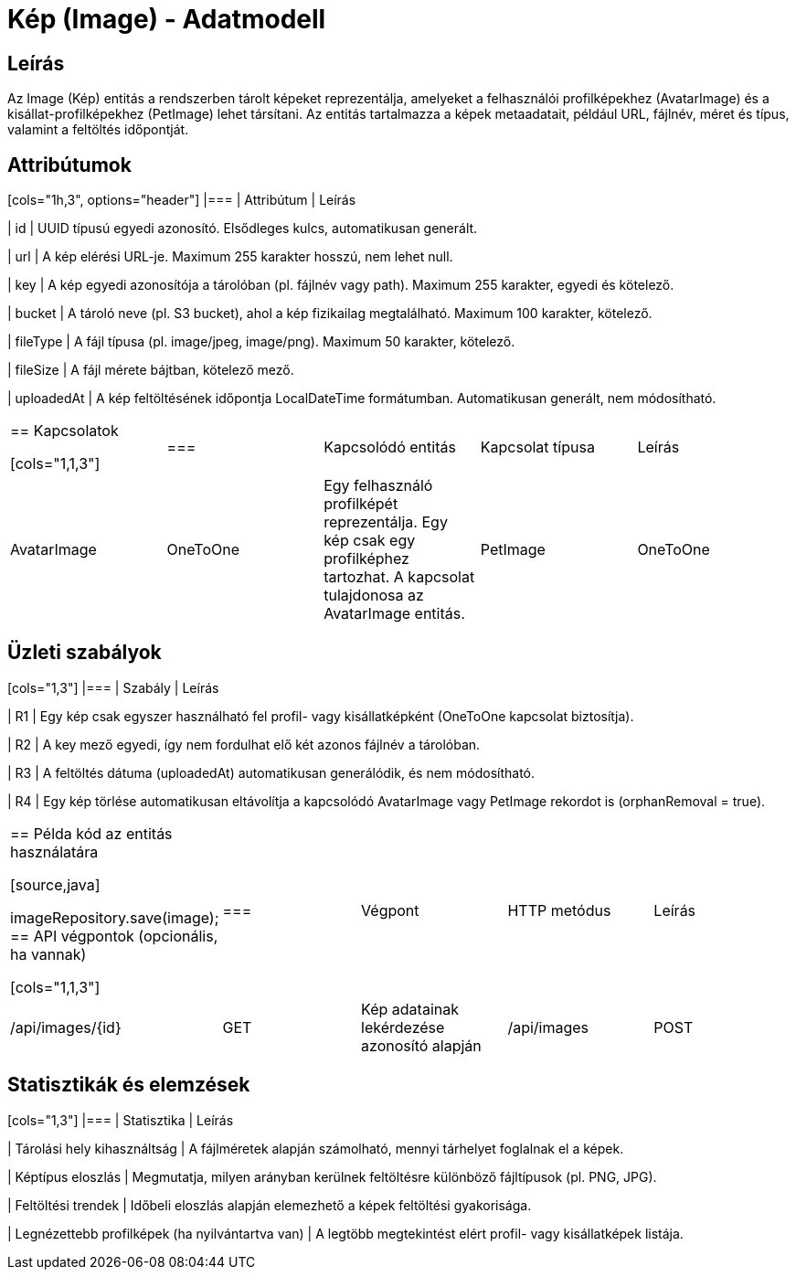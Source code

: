 = Kép (Image) - Adatmodell

== Leírás

Az Image (Kép) entitás a rendszerben tárolt képeket reprezentálja, amelyeket a felhasználói profilképekhez (AvatarImage) és a kisállat-profilképekhez (PetImage) lehet társítani. Az entitás tartalmazza a képek metaadatait, például URL, fájlnév, méret és típus, valamint a feltöltés időpontját.

== Attribútumok

[cols="1h,3", options="header"] |=== | Attribútum | Leírás

| id | UUID típusú egyedi azonosító. Elsődleges kulcs, automatikusan generált.

| url | A kép elérési URL-je. Maximum 255 karakter hosszú, nem lehet null.

| key | A kép egyedi azonosítója a tárolóban (pl. fájlnév vagy path). Maximum 255 karakter, egyedi és kötelező.

| bucket | A tároló neve (pl. S3 bucket), ahol a kép fizikailag megtalálható. Maximum 100 karakter, kötelező.

| fileType | A fájl típusa (pl. image/jpeg, image/png). Maximum 50 karakter, kötelező.

| fileSize | A fájl mérete bájtban, kötelező mező.

| uploadedAt | A kép feltöltésének időpontja LocalDateTime formátumban. Automatikusan generált, nem módosítható.

|===

== Kapcsolatok

[cols="1,1,3"] |=== | Kapcsolódó entitás | Kapcsolat típusa | Leírás

| AvatarImage | OneToOne | Egy felhasználó profilképét reprezentálja. Egy kép csak egy profilképhez tartozhat. A kapcsolat tulajdonosa az AvatarImage entitás.

| PetImage | OneToOne | Egy kisállat képét reprezentálja. Egy kép csak egy kisállathoz tartozhat. A kapcsolat tulajdonosa a PetImage entitás.

|===

== Üzleti szabályok

[cols="1,3"] |=== | Szabály | Leírás

| R1 | Egy kép csak egyszer használható fel profil- vagy kisállatképként (OneToOne kapcsolat biztosítja).

| R2 | A key mező egyedi, így nem fordulhat elő két azonos fájlnév a tárolóban.

| R3 | A feltöltés dátuma (uploadedAt) automatikusan generálódik, és nem módosítható.

| R4 | Egy kép törlése automatikusan eltávolítja a kapcsolódó AvatarImage vagy PetImage rekordot is (orphanRemoval = true).

|===

== Példa kód az entitás használatára

[source,java]
// Új kép létrehozása Image image = Image.builder() .url("https://cdn.petconnect.org/images/cute-puppy.jpg") .key("images/cute-puppy.jpg") .bucket("petconnect-bucket") .fileType("image/jpeg") .fileSize(245678L) .build();

imageRepository.save(image);
== API végpontok (opcionális, ha vannak)

[cols="1,1,3"] |=== | Végpont | HTTP metódus | Leírás

| /api/images/{id} | GET | Kép adatainak lekérdezése azonosító alapján

| /api/images | POST | Új kép feltöltése metaadatokkal

| /api/images/{id} | DELETE | Kép törlése az azonosító alapján

|===

== Statisztikák és elemzések

[cols="1,3"] |=== | Statisztika | Leírás

| Tárolási hely kihasználtság | A fájlméretek alapján számolható, mennyi tárhelyet foglalnak el a képek.

| Képtípus eloszlás | Megmutatja, milyen arányban kerülnek feltöltésre különböző fájltípusok (pl. PNG, JPG).

| Feltöltési trendek | Időbeli eloszlás alapján elemezhető a képek feltöltési gyakorisága.

| Legnézettebb profilképek (ha nyilvántartva van) | A legtöbb megtekintést elért profil- vagy kisállatképek listája.

|===